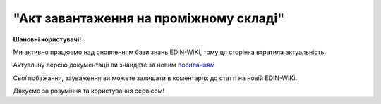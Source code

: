 ##########################################################################################################################
**"Акт завантаження на проміжному складі"**
##########################################################################################################################

.. https://docs.google.com/spreadsheets/d/1eiLgIFbZBOK9hXDf2pirKB88izrdOqj1vSdV3R8tvbM/edit?pli=1#gid=1342313557

**Шановні користувачі!**

Ми активно працюємо над оновленням бази знань EDIN-WiKi, тому ця сторінка втратила актуальність.

Актуальну версію документації ви знайдете за новим `посиланням <https://wiki-v2.edin.ua/books/xml-specifikaciyi-dokumentiv/page/akt-zavantazennia-na-promiznomu-skladi>`__

Свої побажання, зауваження ви можете залишати в коментарях до статті на новій EDIN-WiKi.

Дякуємо за розуміння та користування сервісом!

.. сторінка перенесена на нову вікі

   .. important::
   Зверніть увагу, що поля в json та `в xml форматі <https://wiki.edin.ua/uk/latest/Docs_ETTNv3/STORAGE_PICKUP_ACT/STORAGE_PICKUP_ACTpage_v3.html>`__ відрізняються! 

   **JSON:**

   .. code:: json

  {
    "ram": "urn:un:unece:uncefact:data:standard:ReusableAggregateBusinessInformationEntity:103",
    "udt": "urn:un:unece:uncefact:data:standard:UnqualifiedDataType:27",
    "qdt": "urn:un:unece:uncefact:data:standard:QualifiedDataType:103",
    "uas": "urn:ua:signatures:SignaturesExtensions:1",
    "act": {
      "documentContext": {
        "transactionID": "0",
        "documentCode": {
          "id": "urn:ua:e-transport.gov.ua:act:01"
        },
        "documentSubCode": {
          "id": "urn:ua:e-transport.gov.ua:act:01:storage_pickup:001"
        }
      },
      "exchangedDocument": {
        "id": "123123",
        "issueDateTime": {
          "dateTime": "2022-10-26T21:32:52+02:00"
        },
        "issueLogisticsLocation": {
          "name": "Місце складання документу",
          "description": "79000, м.Львів, вул. Словацького, 1"
        },
        "includedNote": []
      },
      "storagePickupActPayload": {
        "previousAdministrativeReferencedDocuments": [
          {
            "typeCode": "730",
            "id": "79bb3ebe-0439-4b53-8361-be6c70731d2c",
            "formattedIssueDateTime": {
              "dateTime": "2023-07-11T12:08:00.000Z"
            }
          },
          {
            "typeCode": "136",
            "id": "79bb3ebe-0439-4b53-8361-682273105c",
            "formattedIssueDateTime": {
              "dateTime": "2023-07-11T12:08:00.000Z"
            }
          }
        ]
      },
      "storagePickupActPayload": {
        "storageTradeParty": {
          "id": {
            "schemeAgencyID": "ЄДРПОУ",
            "value": "86726491"
          },
          "name": "ТОВ \"ТЕСТ 5\"",
          "roleCode": "WH",
          "specifiedGovernmentRegistrations": [
            {
              "id": "9864065748137",
              "typeCode": "TRADEPARTY_GLN"
            }
          ]
        },
        "carrierTradeParty": {
          "id": {
            "schemeAgencyID": "ЄДРПОУ",
            "value": "56543433"
          },
          "name": "ТОВ \"ТЕСТ 3\"",
          "roleCode": "CA",
          "tradeContact": {
            "personName": "Петренко Петро Петрович",
            "telephoneUniversalCommunication": {
              "completeNumber": "0443332211"
            },
            "mobileTelephoneUniversalCommunication": {
              "completeNumber": "0933332211"
            },
            "emailURIUniversalCommunication": {
              "completeNumber": "ivan@yahoo.com"
            }
          },
          "postalTradeAddress": {
            "postCode": "01001",
            "streetName": "вул.Хрещатик, 23",
            "cityName": "Київ",
            "countryID": "UA"
          },
          "taxRegistration": {
            "id": "1234567890"
          },
          "specifiedGovernmentRegistrations": [
            {
              "id": "9864065748120",
              "typeCode": "TRADEPARTY_GLN"
            }
          ]
        },
        "storageLogisticsLocation": {
          "id": {
            "schemeAgencyID": "КАТОТТГ",
            "value": "UA18040190010057814"
          },
          "name": "Склад в Житомирі",
          "description": "79000, м.Житомир, вул. Гусака, 1"
        },
        "utilizedLogisticsTransportEquipment": [
          {
            "id": "АА2525ВВ",
            "applicableNotes": [
              {
                "contentCode": "BRAND",
                "content": "VOLVO"
              },
              {
                "contentCode": "MODEL",
                "content": "КЕ-578"
              }
            ]
          }
        ],
        "pickupTransportEvent": {
          "certifyingTradeParties": [
            {
              "id": {
                "schemeAgencyID": "РНОКПП",
                "value": "1010101013"
              },
              "name": "Водій",
              "roleCode": "DR",
              "tradeContact": {
                "personName": "Петренко Петро Петрович"
              }
            }
          ]
        },
        "storageNotes": "Потрібно доставити вантаж отримувачу"
      },
      "certifyingPartyPayload": {
        "certifyingTradeParty": [
          {
            "id": {
              "schemeAgencyID": "РНОКПП",
              "value": "4444444400"
            },
            "name": "Директор",
            "roleCode": "WH",
            "tradeContact": {
              "personName": "Іванов Іван Іванович"
            }
          },
          {
            "id": {
              "schemeAgencyID": "РНОКПП",
              "value": "1010101013"
            },
            "name": "Директор",
            "roleCode": "DR",
            "tradeContact": {
              "personName": "Петренко Петро Петрович"
            }
          }
        ]
      }
    }
  }

   .. role:: orange

   .. raw:: html

    <embed>
    <iframe src="https://docs.google.com/spreadsheets/d/e/2PACX-1vRPbzkPgNe3yqDqIzd_3PyYlNGPbaL27tiF7z5CPd5iexGV74qv6KkAGquRrJL9OQ/pubhtml?gid=677119598&single=true" width="1100" height="4350" frameborder="0" marginheight="0" marginwidth="0">Loading...</iframe>
    </embed>

   -------------------------

   .. [#] Під визначенням колонки **Тип поля** мається на увазі скорочене позначення:

   * M (mandatory) — обов'язкові до заповнення поля;
   * O (optional) — необов'язкові (опціональні) до заповнення поля.

   .. [#] елементи структури мають наступний вигляд:

   * параметрЗіЗначенням;
   * **об'єктЗПараметрами**;
   * :orange:`масивОб'єктів`;
   * жовтим фоном виділяються комірки, в яких відбувались останні зміни

.. data from table (remember to renew time to time)

.. raw:: html

  <!-- <div>№ з/п,Параметр²,Тип¹,Формат,Опис
  I,act,M,,(початок змісту документа)
  1,documentContext,M,,Технічні дані
  1.1,transactionID,M,string,Номер версії документа (транзакції) в ланцюгу підписання документів
  1.2.1,documentCode.id,M,string,код документа
  1.3.1,documentSubCode.id,M,unsignedByte,підтип документа
  2,exchangedDocument,M,,Реквізити Акта
  2.1,id,M,string,номер документа
  2.2.1,issueDateTime.dateTime,M,datetime (2021-12-13T14:19:23+02:00),Дата і час складання Акта
  2.3,remarks,O,string,Інші примітки
  2.4.1,issueLogisticsLocation.name,M,string,Найменування місця складання Акта
  2.4.2,issueLogisticsLocation.description,M,string,Опис (адреса) місця складання Акта
  3,storagePickupActPayload,M,,Зміст «Акта завантаження на проміжному складі»
  3.1,previousAdministrativeReferencedDocuments (TypeCode=730),M,,"Інформація про е-ТТН, для якої складається акт"
  3.1.1,typeCode,M,decimal,Тип документа (730 - ТТН). Довідник кодів документів
  3.1.2,id,M,string,Номер документа-підстави (ТТН); має відповідати номеру документа ExchangedDocument.ID еТТН
  3.1.3.1,formattedIssueDateTime.dateTime,M,datetime (2021-12-13T14:19:23+02:00),Дата та час документа-підстави (ТТН); має відповідати даті документа ExchangedDocument.IssueDateTime еТТН
  3.1.4,attachedSpecifiedBinaryFile,M,,"Дані е-ТТН, для якої складається акт"
  3.1.4.1,id,M,string,Ідентифікатор (guid) документа-підстави (ТТН); має відповідати document.id еТТН в ЦБД (значення ettnId з методу Отримання списку подій з ЦБД = значення external_doc_id Отримання мета-даних документа)
  3.1.4.2,uriid,O,string,посилання на документ
  3.1.4.3,MIMECode,O,string,MIME типізація
  3.1.4.4,SizeMeasure,O,long,розмір файлу в байтах
  3.2,previousAdministrativeReferencedDocuments (TypeCode=916),M,,"Інформація про Акт розвантаження, до якого складається цей акт"
  3.2.1,typeCode,M,decimal,Тип документа (916 - Акт). Довідник кодів документів
  3.2.2,id,M,string,Номер документа-підстави (Акт); має відповідати номеру документа ExchangedDocument.ID Акта розвантаження
  3.2.3.1,formattedIssueDateTime.dateTime,M,datetime (2021-12-13T14:19:23+02:00),Дата документа-підстави (Акт); має відповідати даті документа ExchangedDocument.IssueDateTime Акта розвантаження
  3.3,previousAdministrativeReferencedDocuments,-/M,,"Інформація про попередній акт, у випадку наступної транзакції"
  3.3.1,typeCode,M,decimal,Тип документа. Довідник кодів документів
  3.3.2,id,M,string,Номер документа-підстави (Акт); має відповідати номеру документа ExchangedDocument.ID Акта
  3.3.3.1,formattedIssueDateTime.dateTime,M,datetime (2021-12-13T14:19:23+02:00),Дата та час документа-підстави (Акта)
  3.4,storageTradeParty,M,,Проміжний склад
  3.4.1.1,id.schemeAgencyID,M,string,ЄДРПОУ Проміжного складу
  3.4.1.2,id.value,M,decimal,Значення
  3.4.2,name,M,string,Повне найменування Проміжного складу
  3.4.3,roleCode,M,string,Роль учасника (Проміжний склад - WH). Довідник ролей
  3.4.4.1,specifiedGovernmentRegistrations.id,M/O,decimal,GLN Проміжного складу (поле обов’язкове до заповнення для відправника транзакції)
  3.4.4.2,specifiedGovernmentRegistrations.typeCode,O,string,"Код типу:
    TRADEPARTY_GLN"
  3.5,carrierTradeParty,M,,Перевізник
  3.5.1.1,id.schemeAgencyID,M,string,ЄДРПОУ Перевізника
  3.5.1.2,id.value,M,decimal,Значення
  3.5.2,name,M,string,Повне найменування Перевізника
  3.5.3,roleCode,M,string,Роль учасника (Перевізник - CA). Довідник ролей
  3.5.4,tradeContact,O,,Контакти відповідального представника Перевізника
  3.5.4.1,personName,O,string,ПІБ
  3.5.4.2.1,telephoneUniversalCommunication.completeNumber,O,string,Основний телефон
  3.5.4.3.1,mobileTelephoneUniversalCommunication.completeNumber,O,string,Мобільний телефон
  3.5.4.4.1,emailURIUniversalCommunication.completeNumber,O,string,Електронна адреса
  3.5.5,postalTradeAddress,O,,Юридична адреса Проміжного складу
  3.5.5.1,postCode,O,decimal,Індекс
  3.5.5.2,streetName,M,string,Адреса (назва вулиці + номер будівлі)
  3.5.5.3,cityName,M,string,Місто (назва населеного пункту)
  3.5.5.4,countryID,M,string,Країна (UA)
  3.5.5.5,countrySubDivisionName,O,string,Область та район (за наявності)
  3.5.6,specifiedGovernmentRegistrations,M,,Посвідчення Водія / GLN Водія / GLN компанії-учасника
  3.5.6.1,id,M/O,"* string
  * decimal при typeCode=DRIVER_GLN / TRADEPARTY_GLN","Серія та номер водійського посвідчення Водія (поле обов’язкове до заповнення). Заповнюється в форматі «3 заголовні кириличні літери + 6 цифр без пробілів», наприклад: DGJ123456, АБВ123456

  для typeCode=DRIVER_GLN - GLN Водія (поле опціональне до заповнення)

  для typeCode=TRADEPARTY_GLN - GLN компанії-учасника (поле обов’язкове до заповнення для відправника транзакції)"
  3.5.6.2,typeCode,O,string,"Код типу:
    DRIVER_GLN

  TRADEPARTY_GLN"
  3.6,storageLogisticsLocation,M,,Місцезнаходження складу
  3.6.1.1,id.schemeAgencyID,M,string,КАТОТТГ складу тимчасового зберігання
  3.6.1.2,id.value,M,string,Значення
  3.6.2,name,M,string,Найменування складу тимчасового зберігання
  3.6.3,description,M,string,Опис (адреса) складу тимчасового зберігання
  3.6.4,physicalGeographicalCoordinate,M,,Географічні координати
  3.6.4.1,latitudeMeasure,O,string,Географічні координати (Широта)
  3.6.4.2,longitudeMeasure,O,string,Географічні координати (Довгота)
  3.6.4.3.1,systemId.schemeAgencyID,M/O,decimal,GLN компанії-учасника (поле обов’язкове до заповнення для відправника транзакції)
  3.6.4.3.2,systemId.value,M,decimal,Значення
  3.7,utilizedLogisticsTransportEquipments,M,,"Автомобіль, що завантажується"
  3.7.1,id,M,string,"Реєстраційний номер автомобіля згідно з техпаспортом
    укр.номери: має відповідати одному з патернів для автомобільних номерних знаків

  єврономери: без валідації"
  3.7.2.1,affixedLogisticsSeals.id,O,string,"Номер пломби, якою проводилося пломбування автомобіля"
  3.7.3,settingTransportSettingTemperature,O,,Інструкції з експлуатації
  3.7.3.1,minimum,O,,"Температурний режим, необхідний для перевезення вантажу. Мінімальне значення температури"
  3.7.3.1.1,unitCode,O,string,код одиниці виміру (CEL)
  3.7.3.1.2,value,O,decimal,Значення
  3.7.3.2,maximum,O,,"Температурний режим, необхідний для перевезення вантажу. Максимальне значення температури"
  3.7.3.2.1,unitCode,O,string,код одиниці виміру (CEL)
  3.7.3.2.2,value,O,decimal,Значення
  3.7.4.1,applicableNotes (з кодом BRAND).contentCode,M,string,Код BRAND
  3.7.4.2,applicableNotes (з кодом BRAND).content,M,string,Марка автомобіля згідно з техпаспортом
  3.7.5.1,applicableNotes (з кодом MODEL).contentCode,M,string,Код MODEL
  3.7.5.2,applicableNotes (з кодом MODEL).content,M,string,Модель автомобіля згідно з техпаспортом
  3.7.6.1,applicableNotes (з кодом COLOR).contentCode,O,string,Код COLOR
  3.7.6.2,applicableNotes (з кодом COLOR).content,O,string,Колір автомобіля згідно з техпаспортом
  3.8,utilizedLogisticsTransportEquipments (CategoryCode=TE),O,,"Причіп/напівпричіп, що завантажується"
  3.8.1,id,O,string,Реєстраційний номер причіпа/напівпричіпа згідно з техпаспортом
  3.8.2,categoryCode,O,string,Тип TE - Причіп/напівпричіп
  3.8.3,characteristicCode,O,string,"Код визначення Причіп/напівпричіп:
    14 - Причіп

  17 - Напівпричіп"
  3.8.4.1,affixedLogisticsSeals.id,O,string,"Номер пломби, якою проводилося пломбування причіпа/напівпричіпа"
  3.8.5,settingTransportSettingTemperature,O,,Інструкції з експлуатації
  3.8.5.1,minimum,O,,"Температурний режим, необхідний для перевезення вантажу. Мінімальне значення температури"
  3.8.5.1.1,unitCode,O,string,код одиниці виміру (CEL)
  3.8.5.1.2,value,O,decimal,Значення
  3.8.5.2,maximum,O,,"Температурний режим, необхідний для перевезення вантажу. Максимальне значення температури"
  3.8.5.2.1,unitCode,O,string,код одиниці виміру (CEL)
  3.8.5.2.2,value,O,decimal,Значення
  3.8.6.1,applicableNotes (з кодом BRAND).contentCode,O,string,Код BRAND
  3.8.6.2,applicableNotes (з кодом BRAND).content,O,string,Марка причіпа/напівпричіпа згідно з техпаспортом
  3.8.7.1,applicableNotes (з кодом MODEL).contentCode,O,string,Код MODEL
  3.8.7.2,applicableNotes (з кодом MODEL).content,O,string,Модель причіпа/напівпричіпа згідно з техпаспортом
  3.8.8.1,applicableNotes (з кодом COLOR).contentCode,O,string,Код COLOR
  3.8.8.2,applicableNotes (з кодом COLOR).content,O,string,Колір причіпа/напівпричіпа згідно з техпаспортом
  3.9,pickupTransportEvent,O,,Навантажувальні роботи
  3.9.1,id,O,string,Порядковий номер події (події завжди нумеруються в порядку поступового зростання за принципом N+1)
  3.9.2,typeCode,O,decimal,Тип операції (розвантаження=5). Завжди одне значення (5)
  3.9.3,description,O,string,Опис
  3.9.4.1,actualOccurrenceDateTime.dateTime,O,datetime (2021-12-13T14:19:23+02:00),Дата та час прибуття автомобіля на завантаження
  3.9.5.1,scheduledOccurrenceDateTime.dateTime,O,datetime (2021-12-13T14:19:23+02:00),Дата та час вибуття автомобіля з-під завантаження
  3.9.6,certifyingTradeParties (RoleCode=WH),M,,Інформація про відповідальних осіб Проміжного складу
  3.9.6.1,name,M,string,Посада відповідальної особи Проміжного складу
  3.9.6.2,roleCode,M,string,Роль учасника (Проміжний склад - WH). Довідник ролей
  3.9.6.3.1,tradeContact.personName,M,string,ПІБ відповідальної особи Проміжного складу
  3.9.6.4.1,id.schemeAgencyID,O,string,РНОКПП Проміжного складу
  3.9.6.4.2,id.value,O,decimal,Значення
  3.9.7,certifyingTradeParties (RoleCode=DR),M,,Інформація про водія Перевізника
  3.9.7.1,name,M,string,"Посада водія, що прийняв вантаж"
  3.9.7.2,roleCode,M,string,Роль учасника (Водій - DR). Довідник ролей
  3.9.7.3.1,tradeContact.personName,M,string,"ПІБ водія, що прийняв вантаж"
  3.9.7.4.1,id.schemeAgencyID,O,string,РНОКПП Водія
  3.9.7.4.2,id.value,O,decimal,Значення
  3.9.8,certifyingTradeParties (RoleCode=CA),O,,Інформація про відповідальних осіб Перевізника
  3.9.8.1,name,M,string,Посада відповідальної особи Перевізника
  3.9.8.2,roleCode,M,string,Роль учасника (Перевізник - CA). Довідник ролей
  3.9.8.3.1,tradeContact.personName,M,string,ПІБ відповідальної особи Перевізника
  3.9.8.4.1,id.schemeAgencyID,O,string,РНОКПП Перевізника
  3.9.8.4.2,id.value,O,decimal,Значення
  3.9.9.1,applicableNotes (з кодом GROSSWEIGHT).contentCode,O,string,Код GROSSWEIGHT
  3.9.9.2,applicableNotes (з кодом GROSSWEIGHT).content,O,decimal,Маса брутто отриманого вантажу в місці завантаження в кілограмах
  3.9.10.1,applicableNotes (з кодом DOWNTIME).contentCode,O,string,Код DOWNTIME
  3.9.10.2,applicableNotes (з кодом DOWNTIME).content,O,unsignedByte,Час (години) простою під завантаженням
  3.10,storageNotes,M,string,Короткий або повний опис причин складання Акта (Проміжний склад)
  3.11,carrierNotes,O,string,Особливі відмітки / Інформація щодо незгоди зі змістом Акта (Перевізник)
  4,certifyingPartyPayload,M,,Інформація про відповідальних осіб
  4.1,certifyingTradeParty (RoleCode=WH),M,,Інформація про відповідальних осіб Проміжного складу
  4.1.1.1,id.schemeAgencyID,O,string,РНОКПП
  4.1.1.2,id.value,O,decimal,Значення
  4.1.2,name,M,string,Посада відповідальної особи Проміжного складу
  4.1.3,roleCode,M,string,Роль учасника (Проміжний склад - WH). Довідник ролей
  4.1.4.1,tradeContact.personName,M,string,ПІБ відповідальної особи Проміжного складу
  4.2,certifyingTradeParty (RoleCode=DR),M,,"Інформація про водія Перевізника, що здав вантаж"
  4.2.1.1,id.schemeAgencyID,O,string,РНОКПП
  4.2.1.2,id.value,O,decimal,Значення
  4.2.2,name,M,string,Посада Водія
  4.2.3,roleCode,M,string,Роль учасника (Водій - DR). Довідник ролей
  4.2.4.1,tradeContact.personName,M,string,ПІБ водія
  4.2.5.1,specifiedGovernmentRegistrations.id,M,string,"Серія та номер водійського посвідчення Водія. Заповнюється в форматі «3 заголовні кириличні літери + 6 цифр без пробілів», наприклад: DGJ123456, АБВ123456"
  4.3,certifyingTradeParty (RoleCode=CA),O,,Інформація про Перевізника
  4.3.1.1,id.schemeAgencyID,O,string,РНОКПП
  4.3.1.2,id.value,O,decimal,Значення
  4.3.2,name,M,string,Посада Перевізника
  4.3.3,roleCode,M,string,Роль учасника (Перевізник - CA). Довідник ролей
  4.3.4.1,tradeContact.personName,M,string,ПІБ Перевізника
  II,signatureStorage,M,,Підписи
  5,signatures (SigningPartyRoleCode=WH),M,,"КЕП відповідальної особи Проміжного складу, що здає вантаж"
  5.1,signingPartyRoleCode,M,string,Роль підписанта (Проміжний склад - WH). Довідник ролей
  5.2,partySignature,M,string,Підпис (base64 підпису p7s)
  5.3,name,M,string,ПІБ підписанта (відповідальної особи Проміжного складу)
  5.4,position,O,string,Посада підписанта (відповідальної особи Проміжного складу)
  5.5.1,specifiedTaxRegistration.id,M,string,РНОКПП підписанта (відповідальної особи Проміжного складу)
  6,signatures (SigningPartyRoleCode=DR),M,,"КЕП Водія, що приймає вантаж"
  6.1,signingPartyRoleCode,M,string,Роль підписанта (Водій - DR). Довідник ролей
  6.2,partySignature,M,string,Підпис (base64 підпису p7s)
  6.3,name,M,string,ПІБ підписанта (Водія)
  6.4,position,O,string,Посада підписанта (Водія)
  6.5.1,specifiedTaxRegistration.id,M,string,РНОКПП підписанта (Водія)
  7,signatures (SigningPartyRoleCode=CA),O,,"КЕП Перевізника, що приймає вантаж"
  7.1,signingPartyRoleCode,O,string,Роль підписанта (Перевізник - CA). Довідник ролей
  7.2,partySignature,O,string,Підпис (base64 підпису p7s)
  7.3,name,O,string,ПІБ підписанта (Перевізника)
  7.4,position,O,string,Посада підписанта (Перевізника)
  7.5.1,specifiedTaxRegistration.id,O,string,РНОКПП підписанта (Перевізника)

.. old style

  Таблиця 1 - Специфікація "Акта завантаження на проміжному складі" (JSON)

  .. csv-table:: 
    :file: for_csv/storagepickup_act_v3_json.csv
    :widths:  1, 1, 5, 12, 41
    :header-rows: 1
    :stub-columns: 0


